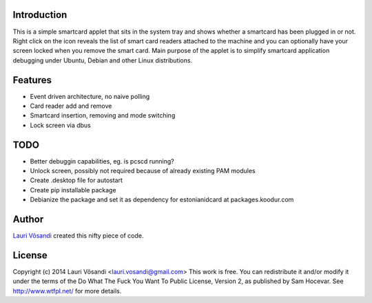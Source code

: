 Introduction
------------

This is a simple smartcard applet that sits in the system tray and shows
whether a smartcard has been plugged in or not.
Right click on the icon reveals the list of smart card readers attached to
the machine and you can optionally have your screen locked when you remove
the smart card.
Main purpose of the applet is to simplify smartcard application debugging 
under Ubuntu, Debian and other Linux distributions.


Features
--------

* Event driven architecture, no naive polling
* Card reader add and remove
* Smartcard insertion, removing and mode switching
* Lock screen via dbus


TODO
----

* Better debuggin capabilities, eg. is pcscd running?
* Unlock screen, possibly not required because of already existing PAM modules
* Create .desktop file for autostart
* Create pip installable package
* Debianize the package and set it as dependency for estonianidcard at packages.koodur.com


Author
------

`Lauri Võsandi <mailto:lauri.vosandi@gmail.com>`_ created this nifty piece of code.

License
-------

Copyright (c) 2014 Lauri Võsandi <lauri.vosandi@gmail.com>
This work is free. You can redistribute it and/or modify it under the
terms of the Do What The Fuck You Want To Public License, Version 2,
as published by Sam Hocevar. See http://www.wtfpl.net/ for more details.
